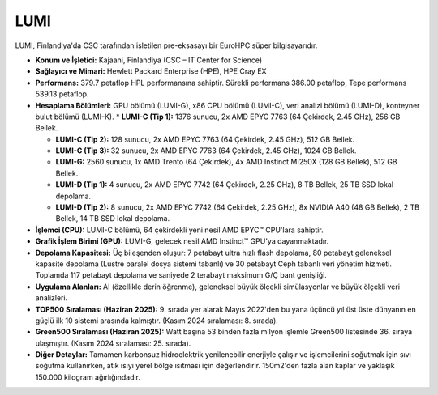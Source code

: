 .. _lumi:


LUMI
------

LUMI, Finlandiya'da CSC tarafından işletilen pre-eksasayı bir EuroHPC süper bilgisayarıdır.

*   **Konum ve İşletici:** Kajaani, Finlandiya (CSC – IT Center for Science)

*   **Sağlayıcı ve Mimari:** Hewlett Packard Enterprise (HPE), HPE Cray EX

*   **Performans:** 379.7 petaflop HPL performansına sahiptir. Sürekli performans 386.00 petaflop, Tepe performans 539.13 petaflop.

*   **Hesaplama Bölümleri:** GPU bölümü (LUMI-G), x86 CPU bölümü (LUMI-C), veri analizi bölümü (LUMI-D), konteyner bulut bölümü (LUMI-K).
    *   **LUMI-C (Tip 1):** 1376 sunucu, 2x AMD EPYC 7763 (64 Çekirdek, 2.45 GHz), 256 GB Bellek.

    *   **LUMI-C (Tip 2):** 128 sunucu, 2x AMD EPYC 7763 (64 Çekirdek, 2.45 GHz), 512 GB Bellek.

    *   **LUMI-C (Tip 3):** 32 sunucu, 2x AMD EPYC 7763 (64 Çekirdek, 2.45 GHz), 1024 GB Bellek.

    *   **LUMI-G:** 2560 sunucu, 1x AMD Trento (64 Çekirdek), 4x AMD Instinct MI250X (128 GB Bellek), 512 GB Bellek.

    *   **LUMI-D (Tip 1):** 4 sunucu, 2x AMD EPYC 7742 (64 Çekirdek, 2.25 GHz), 8 TB Bellek, 25 TB SSD lokal depolama.

    *   **LUMI-D (Tip 2):** 8 sunucu, 2x AMD EPYC 7742 (64 Çekirdek, 2.25 GHz), 8x NVIDIA A40 (48 GB Bellek), 2 TB Bellek, 14 TB SSD lokal depolama.

*   **İşlemci (CPU):** LUMI-C bölümü, 64 çekirdekli yeni nesil AMD EPYC™ CPU'lara sahiptir.

*   **Grafik İşlem Birimi (GPU):** LUMI-G, gelecek nesil AMD Instinct™ GPU'ya dayanmaktadır.

*   **Depolama Kapasitesi:** Üç bileşenden oluşur: 7 petabayt ultra hızlı flash depolama, 80 petabayt geleneksel kapasite depolama (Lustre paralel dosya sistemi tabanlı) ve 30 petabayt Ceph tabanlı veri yönetim hizmeti. Toplamda 117 petabayt depolama ve saniyede 2 terabayt maksimum G/Ç bant genişliği.

*   **Uygulama Alanları:** AI (özellikle derin öğrenme), geleneksel büyük ölçekli simülasyonlar ve büyük ölçekli veri analizleri.

*   **TOP500 Sıralaması (Haziran 2025):** 9. sırada yer alarak Mayıs 2022'den bu yana üçüncü yıl üst üste dünyanın en güçlü ilk 10 sistemi arasında kalmıştır. (Kasım 2024 sıralaması: 8. sırada).

*   **Green500 Sıralaması (Haziran 2025):** Watt başına 53 binden fazla milyon işlemle Green500 listesinde 36. sıraya ulaşmıştır. (Kasım 2024 sıralaması: 25. sırada).

*   **Diğer Detaylar:** Tamamen karbonsuz hidroelektrik yenilenebilir enerjiyle çalışır ve işlemcilerini soğutmak için sıvı soğutma kullanırken, atık ısıyı yerel bölge ısıtması için değerlendirir. 150m2'den fazla alan kaplar ve yaklaşık 150.000 kilogram ağırlığındadır.
